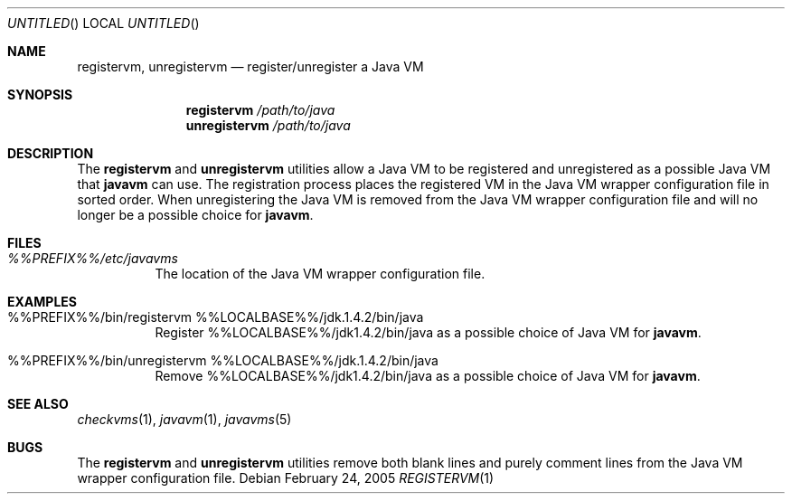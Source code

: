 .\"
.\" Copyright (C) 2005 Greg Lewis. All rights reserved.
.\" 
.\" Redistribution and use in source and binary forms, with or without
.\" modification, are permitted provided that the following conditions
.\" are met:
.\" 1. Redistributions of source code must retain the above copyright
.\"    notice, this list of conditions and the following disclaimer.
.\" 2. Redistributions in binary form must reproduce the above copyright
.\"    notice, this list of conditions and the following disclaimer in the
.\"    documentation and/or other materials provided with the distribution.
.\" 
.\" THIS SOFTWARE IS PROVIDED BY AUTHOR AND CONTRIBUTORS ``AS IS'' AND
.\" ANY EXPRESS OR IMPLIED WARRANTIES, INCLUDING, BUT NOT LIMITED TO, THE
.\" IMPLIED WARRANTIES OF MERCHANTABILITY AND FITNESS FOR A PARTICULAR PURPOSE
.\" ARE DISCLAIMED.  IN NO EVENT SHALL AUTHOR OR CONTRIBUTORS BE LIABLE
.\" FOR ANY DIRECT, INDIRECT, INCIDENTAL, SPECIAL, EXEMPLARY, OR CONSEQUENTIAL
.\" DAMAGES (INCLUDING, BUT NOT LIMITED TO, PROCUREMENT OF SUBSTITUTE GOODS
.\" OR SERVICES; LOSS OF USE, DATA, OR PROFITS; OR BUSINESS INTERRUPTION)
.\" HOWEVER CAUSED AND ON ANY THEORY OF LIABILITY, WHETHER IN CONTRACT, STRICT
.\" LIABILITY, OR TORT (INCLUDING NEGLIGENCE OR OTHERWISE) ARISING IN ANY WAY
.\" OUT OF THE USE OF THIS SOFTWARE, EVEN IF ADVISED OF THE POSSIBILITY OF
.\" SUCH DAMAGE.
.\"
.\" $FreeBSD: ports/java/javavmwrapper/src/registervm.1,v 1.2 2005/04/12 20:17:46 glewis Exp $
.\"
.Dd February 24, 2005
.Os
.Dt REGISTERVM 1
.Sh NAME
.Nm registervm ,
.Nm unregistervm
.Nd register/unregister a Java VM
.Sh SYNOPSIS
.Nm
.Ar /path/to/java
.Nm unregistervm
.Ar /path/to/java
.Sh DESCRIPTION
The
.Nm registervm
and
.Nm unregistervm
utilities allow a Java VM to be registered and unregistered as a possible
Java VM that
.Nm javavm
can use.
The registration process places the registered VM in the Java VM wrapper
configuration file in sorted order.
When unregistering the Java VM is removed from the Java VM wrapper
configuration file and will no longer be a possible choice for
.Nm javavm .
.Sh FILES
.Bl -tag -width indent
.It Pa %%PREFIX%%/etc/javavms
The location of the Java VM wrapper configuration file.
.El
.Sh EXAMPLES
.Bl -tag -width indent
.It %%PREFIX%%/bin/registervm %%LOCALBASE%%/jdk.1.4.2/bin/java
Register %%LOCALBASE%%/jdk1.4.2/bin/java as a possible choice of
Java VM for
.Nm javavm .
.It %%PREFIX%%/bin/unregistervm %%LOCALBASE%%/jdk.1.4.2/bin/java
Remove %%LOCALBASE%%/jdk1.4.2/bin/java as a possible choice of
Java VM for
.Nm javavm .
.El
.Sh SEE ALSO
.Xr checkvms 1 ,
.Xr javavm 1 ,
.Xr javavms 5
.Sh BUGS
The
.Nm
and
.Nm unregistervm
utilities remove both blank lines and purely comment lines from
the Java VM wrapper configuration file.
